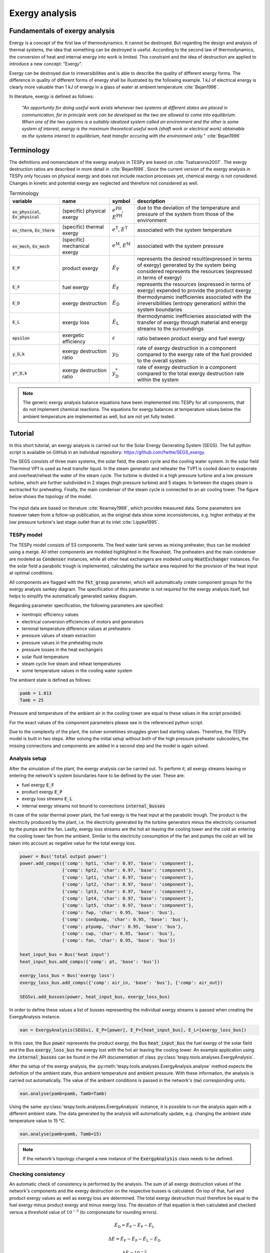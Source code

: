 Exergy analysis
===============

Fundamentals of exergy analysis
-------------------------------
Energy is a concept of the first law of thermodynamics. It cannot be destroyed.
But regarding the design and analysis of thermal systems, the idea that
something can be destroyed is useful. According to the second law of
thermodynamics, the conversion of heat and internal energy into work is
limited. This constraint and the idea of destruction are applied to introduce a
new concept: "Exergy".

Exergy can be destroyed due to irreversibilities and is able to describe the
quality of different energy forms. The difference in quality of different forms
of energy shall be illustrated by the following example. 1 kJ of electrical
energy is clearly more valuable than 1 kJ of energy in a glass of water at
ambient temperature :cite:`Bejan1996`.

In literature, exergy is defined as follows:

    *"An opportunity for doing useful work exists whenever two systems at
    different states are placed in communication, for in principle work can be
    developed as the two are allowed to come into equilibrium. When one of the
    two systems is a suitably idealized system called an environment and the
    other is some system of interest, exergy is the maximum theoretical useful
    work (shaft work or electrical work) obtainable as the systems interact to
    equilibrium, heat transfer occuring with the environment only."*
    :cite:`Bejan1996`

Terminology
-----------
The definitions and nomenclature of the exergy analysis in TESPy are based on
:cite:`Tsatsaronis2007`. The exergy destruction ratios are described in more
detail in :cite:`Bejan1996`. Since the current version of the exergy analysis
in TESPy only focuses on physical exergy and does not include reaction
processes yet, chemical exergy is not considered. Changes in kinetic and
potential exergy are neglected and therefore not considered as well.

.. list-table:: Terminology
    :widths: 20 20 10 50
    :header-rows: 1
    :class: tight-table

    * - variable
      - name
      - symbol
      - description
    * - :code:`ex_physical`, :code:`Ex_physical`
      - (specific) physical exergy
      - :math:`e^\mathrm{PH}`, :math:`E^\mathrm{PH}`
      - due to the deviation of the temperature and pressure of the system from those of the environment
    * - :code:`ex_therm`, :code:`Ex_therm`
      - (specific) thermal exergy
      - :math:`e^\mathrm{T}`, :math:`E^\mathrm{T}`
      - associated with the system temperature
    * - :code:`ex_mech`, :code:`Ex_mech`
      - (specific) mechanical exergy
      - :math:`e^\mathrm{M}`, :math:`E^\mathrm{M}`
      - associated with the system pressure
    * - :code:`E_P`
      - product exergy
      - :math:`\dot{E}_\mathrm{P}`
      - represents the desired result(expressed in terms of exergy) generated by the system being considered represents the resources (expressed in terms of exergy)
    * - :code:`E_F`
      - fuel exergy
      - :math:`\dot{E}_\mathrm{F}`
      - represents the resources (expressed in terms of exergy) expended to provide the product exergy
    * - :code:`E_D`
      - exergy destruction
      - :math:`\dot{E}_\mathrm{D}`
      - thermodynamic inefficienies associated with the irreversibilities (entropy generation) within the system boundaries
    * - :code:`E_L`
      - exergy loss
      - :math:`\dot{E}_\mathrm{L}`
      - thermodynamic inefficienies associated with the transfer of exergy through material and energy streams to the surroundings
    * - :code:`epsilon`
      - exergetic efficiency
      - :math:`\varepsilon`
      - ratio between product exergy and fuel exergy
    * - :code:`y_D,k`
      - exergy destruction ratio
      - :math:`y_\mathrm{D}`
      - rate of exergy destruction in a component compared to the exergy rate of the fuel provided to the overall system
    * - :code:`y*_D,k`
      - exergy destruction ratio
      - :math:`y^*_\mathrm{D}`
      - rate of exergy destruction in a component compared to the total exergy destruction rate within the system

.. note::

    The generic exergy analysis balance equations have been implemented into
    TESPy for all components, that do not implement chemical reactions. The
    equations for exergy balances at temperature values below the ambient
    temperature are implemented as well, but are not yet fully tested.

Tutorial
--------
In this short tutorial, an exergy analysis is carried out for the Solar Energy
Generating System (SEGS). The full python script is available on GitHub in
an individual repository: https://github.com/fwitte/SEGS_exergy.

The SEGS consists of three main systems, the solar field, the steam cycle and
the cooling water system. In the solar field Therminol VP1 is used as heat
transfer liquid. In the steam generator and reheater the TVP1 is cooled down to
evaporate and overheat/reheat the water of the steam cycle. The turbine is
divided in a high pressure turbine and a low pressure turbine, which are
further subdivided in 2 stages (high pressure turbine) and 5 stages. In between
the stages steam is exctracted for preheating. Finally, the main condenser of
the steam cycle is connected to an air cooling tower. The figure below shows
the topology of the model.

.. figure:: api/_images/SEGS_flowsheet.svg
    :align: center
    :alt: Topology of the Solar Energy Generating System (SEGS)

The input data are based on literature :cite:`Kearney1988`, which provides
measured data. Some parameters are however taken from a follow-up publication,
as the original data show some inconsistencies, e.g. higher enthalpy at the low
pressure turbine's last stage outlet than at its inlet :cite:`Lippke1995`.

TESPy model
^^^^^^^^^^^
The TESPy model consists of 53 components. The feed water tank serves as mixing
preheater, thus can be modeled using a merge. All other components are modeled
highlighted in the flowsheet. The preheaters and the main condenser are modeled
as :code:`Condenser` instances, while all other heat exchangers are modeled
using :code:`HeatExchanger` instances. For the solar field a parabolic trough
is implemented, calculating the surface area required for the provision of the
heat input at optimal conditions.

All components are flagged with the :code:`fkt_group` parameter, which will
automatically create component groups for the exergy analysis sankey diagram.
The specification of this parameter is not required for the exergy analysis
itself, but helps to simplify the automatically generated sankey diagram.

Regarding parameter specification, the following parameters are specified:

- isentropic efficiency values
- electrical conversion efficiencies of motors and generators
- terminal temperature difference values at preheaters
- pressure values of steam extraction
- pressure values in the preheating route
- pressure losses in the heat exchangers
- solar fluid temperature
- steam cycle live steam and reheat temperatures
- some temperature values in the cooling water system

The ambient state is defined as follows:

.. code-block:: python

    pamb = 1.013
    Tamb = 25

Pressure and temperature of the ambient air in the cooling tower are equal to
these values in the script provided.

For the exact values of the component parameters please see in the referenced
python script.

Due to the complexity of the plant, the solver sometimes struggles given bad
starting values. Therefore, the TESPy model is built in two steps. After
solving the initial setup without both of the high pressure preheater
subcoolers, the missing connections and components are added in a second step
and the model is again solved.

Analysis setup
^^^^^^^^^^^^^^
After the simulation of the plant, the exergy analysis can be carried out.
To perform it, all exergy streams leaving or entering the network's system
boundaries have to be defined by the user. These are:

- fuel exergy :code:`E_F`
- product exergy :code:`E_P`
- exergy loss streams :code:`E_L`
- internal exergy streams not bound to connections :code:`internal_busses`

In case of the solar thermal power plant, the fuel exergy is the heat input at
the parabolic trough. The product is the electricity produced by the plant,
i.e. the electricity generated by the turbine generators minus the electricity
consumed by the pumps and the fan. Lastly, exergy loss streams are the hot air
leaving the cooling tower and the cold air entering the cooling tower fan from
the ambient. Similar to the electricity consumption of the fan and pumps the
cold air will be taken into account as negative value for the total exergy
loss.

.. code-block:: python

    power = Bus('total output power')
    power.add_comps({'comp': hpt1, 'char': 0.97, 'base': 'component'},
                    {'comp': hpt2, 'char': 0.97, 'base': 'component'},
                    {'comp': lpt1, 'char': 0.97, 'base': 'component'},
                    {'comp': lpt2, 'char': 0.97, 'base': 'component'},
                    {'comp': lpt3, 'char': 0.97, 'base': 'component'},
                    {'comp': lpt4, 'char': 0.97, 'base': 'component'},
                    {'comp': lpt5, 'char': 0.97, 'base': 'component'},
                    {'comp': fwp, 'char': 0.95, 'base': 'bus'},
                    {'comp': condpump, 'char': 0.95, 'base': 'bus'},
                    {'comp': ptpump, 'char': 0.95, 'base': 'bus'},
                    {'comp': cwp, 'char': 0.95, 'base': 'bus'},
                    {'comp': fan, 'char': 0.95, 'base': 'bus'})

    heat_input_bus = Bus('heat input')
    heat_input_bus.add_comps({'comp': pt, 'base': 'bus'})

    exergy_loss_bus = Bus('exergy loss')
    exergy_loss_bus.add_comps({'comp': air_in, 'base': 'bus'}, {'comp': air_out})

    SEGSvi.add_busses(power, heat_input_bus, exergy_loss_bus)

In order to define these values a list of busses representing the individual
exergy streams is passed when creating the ExergyAnalysis instance.

.. code-block:: python

    ean = ExergyAnalysis(SEGSvi, E_P=[power], E_F=[heat_input_bus], E_L=[exergy_loss_bus])

In this case, the Bus :code:`power` represents the product exergy, the Bus
:code:`heat_input_bus` the fuel exergy of the solar field and the Bus
:code:`exergy_loss_bus` the exergy lost with the hot air leaving the cooling
tower. An example application using the :code:`internal_busses` can be found in
the API documentation of class :py:class:`tespy.tools.analyses.ExergyAnalysis`.

After the setup of the exergy analysis, the
:py:meth:`tespy.tools.analyses.ExergyAnalysis.analyse` method expects the
definition of the ambient state, thus ambient temperature and ambient pressure.
With these information, the analysis is carried out automatically. The value
of the ambient conditions is passed in the network's (:code:`nw`) corresponding
units.

.. code-block:: python

    ean.analyse(pamb=pamb, Tamb=Tamb)

Using the same :py:class:`tespy.tools.analyses.ExergyAnalysis` instance, it is
possible to run the analysis again with a different ambient state. The data
generated by the analysis will automatically update, e.g. changing the ambient
state temperature value to 15 °C.

.. code-block:: python

    ean.analyse(pamb=pamb, Tamb=15)


.. note::

    If the network's topology changed a new instance of the
    :code:`ExergyAnalysis` class needs to be defined.

Checking consistency
^^^^^^^^^^^^^^^^^^^^
An automatic check of consistency is performed by the analysis. The sum of all
exergy destruction values of the network's components and the exergy
destruction on the respective busses is calculated. On top of that, fuel and
product exergy values as well as exergy loss are determined. The total exergy
destruction must therefore be equal to the fuel exergy minus product exergy and
minus exergy loss. The deviation of that equation is then calculated and
checked versus a threshold value of :math:`10^{-3}` (to componesate for
rounding errors).

.. math::

    \dot{E}_\mathrm{D} = \dot{E}_\mathrm{F} - \dot{E}_\mathrm{P} -
    \dot{E}_\mathrm{L}

    \Delta \dot{E} = \dot{E}_\mathrm{F} - \dot{E}_\mathrm{P} -
    \dot{E}_\mathrm{L} - \dot{E}_\mathrm{D}

    \Delta \dot{E} \leq 10^{-3}

.. note::

    If the exergy analysis is carried out on a converged simulation and the
    analysis is set up correctly, this equation must be True. Otherwise, an
    error will be printed to the console, which means:

    - The simulation of you plant did not converge or
    - the exergy analysis has not been set up correctly. You should
      check, if the definition of the exergy streams :code:`E_F`, :code:`E_P`,
      :code:`E_L` and :code:`internal_busses` is correct.

    If you suspect a bug in the calculation, you are welcome submit an issue on
    our GitHub page.

Printing the results is possible with the
:py:meth:`tespy.tools.analyses.ExergyAnalysis.print_results` method. The
results are printed in five individual tables:

- connections
- components
- busses
- groups (component groups)
- network

By default, all of these tables are printed to the prompt. It is possible to
deselect the tables, e.g. by passing :code:`groups=False` to the method call.

.. code-block:: python

    ean.print_results(groups=False, connections=False)

For the component related tables, i.e. busses, components and groups, the data
are sorted descending regarding the exergy destruction value of the individual
component.

Accessing the data
^^^^^^^^^^^^^^^^^^
The underlying data for the tabular printouts are stored in
`pandas DataFrames <https://pandas.pydata.org/pandas-docs/stable/user_guide/dsintro.html>`_.
Therefore, you can easily access and process these data. To access these use
the following code snippet.

.. code-block:: python

    connection_data = ean.connection_data
    bus_data = ean.bus_data
    component_data = ean.component_data
    network_data = ean.network_data
    group_data = ean.group_data

Lastly, the analysis also provides an input data generator for plotly's
`sankey diagram <https://plotly.com/python/sankey-diagram/>`_.

Plotting
^^^^^^^^
To use the plotly library, you'll need to install it first. Please check the
respective documentation on plotly's documentation. Generating a sankey
diagram is then easily done:

.. code-block:: python

    import plotly.graph_objects as go

    links, nodes = ean.generate_plotly_sankey_input()

    fig = go.Figure(go.Sankey(
        arrangement='snap',
        node={
            'label': nodes,
            'pad':11,
            'color': 'orange'},
        link=links))
    fig.show()

.. figure:: api/_images/SEGS_sankey.png
    :align: center
    :alt: Sankey diagram of the Soler Energy Generating System (SEGS)

The :py:meth:`tespy.tools.analyses.ExergyAnalysis.generate_plotly_sankey_input`
method provides the links and the corresponding nodes for the diagram. Colors
and node order are assigned automatically but can be changed. Additionally, a
threshold value for the minimum value of an exergy stream can be specified to
exclude relatively small values from display.

.. code-block:: python

    ean.generate_plotly_sankey_input(
        node_order=[
            'E_F', 'heat input', 'SF', 'SG', 'LPT', 'RH', 'HPT',
            'total output power', 'CW', 'LPP', 'FWP', 'HPP', 'exergy loss',
            'E_L', 'E_P', 'E_D'
        ],
        colors={'E_F': 'rgba(100, 100, 100, 0.5)'},
        display_thresold=1)

The coloring of the links is defined by the type of the exergy stream (bound
to a specific fluid, fuel exergy, product exergy, exergy loss, exergy
destruction or internal exergy streams not bound to mass flows). Therefore
colors can be assigned to these types of streams.

.. note::

    - The :code:`node_order` must contain all exergy streams, thus including

      - ALL component group labels
      - lables of the busses used in the definitions of the analysis
      - :code:`'E_F'`, :code:`'E_P'`, :code:`'E_D'`, :code:`'E_L'`

    - The colors dictionary works with the following keys:

      - :code:`'E_F'`, :code:`'E_P'`, :code:`'E_D'`, :code:`'E_L'`
      - all labels of the busses used in the definition of the internal exergy
        streams
      - all names of the network's fluid
      - :code:`'mix'` for any mixture of two or more fluids

    - Keys missing in the dictionary will automatically assign a color to the
      link.
    - The respective value are strings representing colors in the RGBA format,
      e.g. :code:`'rgba(100, 100, 100, 0.5)'`.

The underlying exergy stream data is saved in a dictionary, if you want to
handle the data by yourself.

.. code-block:: python

    sankey_data = ean.sankey_data


Conclusion
----------
An additional example is available in the API documentation of the
:py:class:`tespy.tools.analyses.ExergyAnalysis` class. Full testing of exergy
analysis at temperature levels below the ambient temperature will be
implemented soon. Regarding the implementation of chemical exergy as well as
exergo-economical methods, further work is required. If you are interested in
contributing, please file an issue at our GitHub page.
